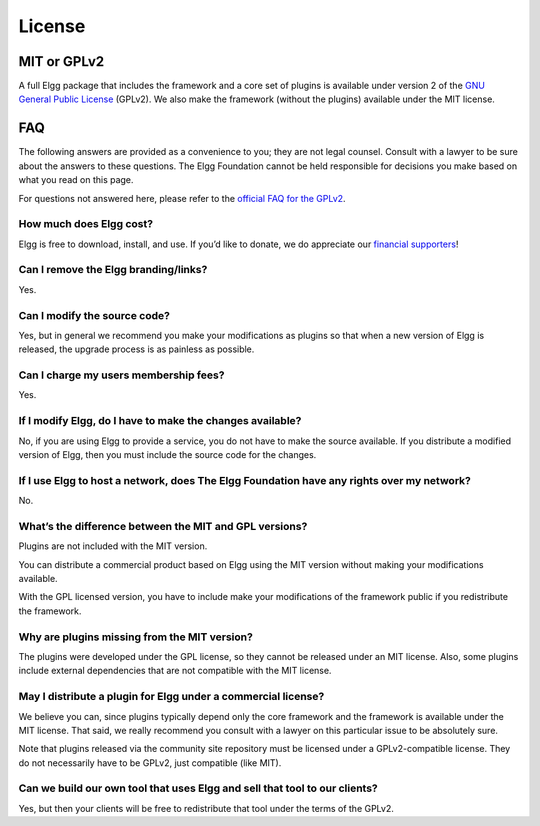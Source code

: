 License
#######

MIT or GPLv2
============
A full Elgg package that includes the framework and a core set of plugins
is available under version 2 of the `GNU General Public License`__ (GPLv2).
We also make the framework (without the plugins) available under the MIT license.

__ http://www.gnu.org/licenses/gpl-2.0.html

FAQ
===
The following answers are provided as a convenience to you; they are not legal counsel.
Consult with a lawyer to be sure about the answers to these questions.
The Elgg Foundation cannot be held responsible for decisions you make based on what you read on this page.

For questions not answered here, please refer to the `official FAQ for the GPLv2`__.

__ http://www.gnu.org/licenses/gpl-faq.html


How much does Elgg cost?
------------------------
Elgg is free to download, install, and use. 
If you’d like to donate, we do appreciate our `financial supporters`__!

__ http://elgg.org/supporter.php

Can I remove the Elgg branding/links?
-------------------------------------
Yes.


Can I modify the source code?
-----------------------------
Yes, but in general we recommend you make your modifications as plugins
so that when a new version of Elgg is released, the upgrade process is as painless as possible.


Can I charge my users membership fees?
--------------------------------------
Yes.


If I modify Elgg, do I have to make the changes available?
----------------------------------------------------------
No, if you are using Elgg to provide a service, you do not have to make the source available.
If you distribute a modified version of Elgg, then you must include the source code for the changes.


If I use Elgg to host a network, does The Elgg Foundation have any rights over my network?
------------------------------------------------------------------------------------------
No.


What’s the difference between the MIT and GPL versions?
-------------------------------------------------------
Plugins are not included with the MIT version.

You can distribute a commercial product based on Elgg using the MIT version without making your modifications available. 

With the GPL licensed version, you have to include make your modifications of the framework public if you redistribute the framework.


Why are plugins missing from the MIT version?
---------------------------------------------
The plugins were developed under the GPL license, so they cannot be released under an MIT license.
Also, some plugins include external dependencies that are not compatible with the MIT license.


May I distribute a plugin for Elgg under a commercial license?
--------------------------------------------------------------
We believe you can, since plugins typically depend only the core framework and the framework is available under the MIT license.
That said, we really recommend you consult with a lawyer on this particular issue to be absolutely sure.

Note that plugins released via the community site repository must be licensed under a GPLv2-compatible license.
They do not necessarily have to be GPLv2, just compatible (like MIT).


Can we build our own tool that uses Elgg and sell that tool to our clients?
---------------------------------------------------------------------------
Yes, but then your clients will be free to redistribute that tool under the terms of the GPLv2.


